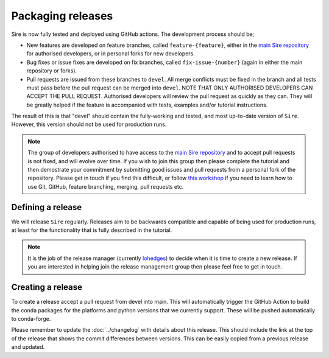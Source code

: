 ==================
Packaging releases
==================

Sire is now fully tested and deployed using GitHub actions.
The development process should be;

* New features are developed on feature branches, called ``feature-{feature}``,
  either in the `main Sire repository <https://github.com/michellab/Sire>`__
  for authorised developers, or in personal forks for
  new developers.
* Bug fixes or issue fixes are developed on fix branches, called
  ``fix-issue-{number}`` (again in either the main repository or forks).
* Pull requests are issued from these branches to ``devel``. All merge conflicts
  must be fixed in the branch and all tests must pass before the pull
  request can be merged into ``devel``. NOTE THAT ONLY AUTHORISED
  DEVELOPERS CAN ACCEPT THE PULL REQUEST. Authorised developers will
  review the pull request as quickly as they can. They will be greatly
  helped if the feature is accompanied with tests, examples and/or tutorial
  instructions.

The result of this is that "devel" should contain the fully-working and
tested, and most up-to-date version of ``Sire``. However, this
version should not be used for production runs.

.. note::

  The group of developers authorised to have access to the
  `main Sire repository <https://github.com/michellab/Sire>`__
  and to accept pull requests is not fixed,
  and will evolve over time. If you wish to join this group then
  please complete the tutorial and then demostrate your commitment
  by submitting good issues and pull requests from
  a personal fork of the repository. Please get in touch if you find
  this difficult, or follow
  `this workshop <https://chryswoods.com/beginning_git>`__ if you need
  to learn how to use Git, GitHub, feature branching, merging, pull
  requests etc.

Defining a release
------------------

We will release ``Sire`` regularly. Releases aim to be backwards
compatible and capable of being used for production runs, at least for
the functionality that is fully described in the tutorial.

.. note::

  It is the job of the release manager (currently
  `lohedges <https://github.com/lohedges>`__) to decide when it is time
  to create a new release. If you are interested in helping join the release
  management group then please feel free to get in touch.

Creating a release
------------------

To create a release accept a pull request from devel into main. This
will automatically trigger the GitHub Action to build the conda packages
for the platforms and python versions that we currently support.
These will be pushed automatically to conda-forge.

Please remember to update the :doc:`../changelog` with details about this release. This
should include the link at the top of the release that shows the commit
differences between versions. This can be easily copied from a previous
release and updated.
